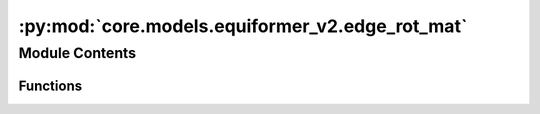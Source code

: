 :py:mod:`core.models.equiformer_v2.edge_rot_mat`
================================================

.. py:module:: core.models.equiformer_v2.edge_rot_mat


Module Contents
---------------


Functions
~~~~~~~~~

.. autoapisummary::

   core.models.equiformer_v2.edge_rot_mat.init_edge_rot_mat



.. py:function:: init_edge_rot_mat(edge_distance_vec)


